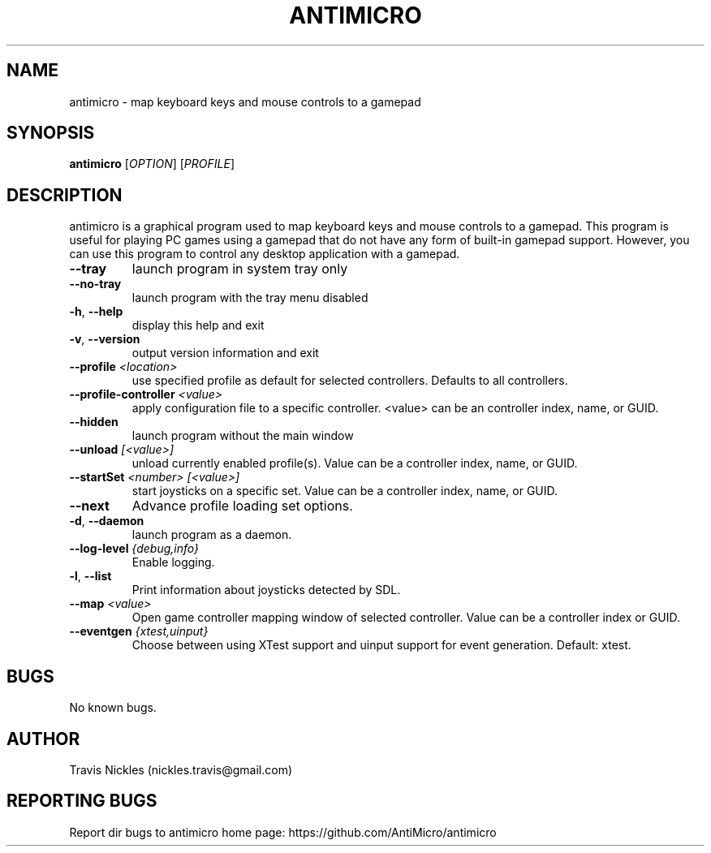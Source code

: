.\" Manpage for antimicro.
.\" Contact jeff.backus@gmail.com to correct errors or typos.
.TH ANTIMICRO "1" "10 January 2016" "antimicro 2.21" "User Commands"
.SH NAME
antimicro \- map keyboard keys and mouse controls to a gamepad
.SH SYNOPSIS
.B antimicro
[\fIOPTION\fR] [\fIPROFILE\fR]
.SH DESCRIPTION
.PP
antimicro is a graphical program used to map keyboard keys and mouse controls to a gamepad. This program is useful for playing PC games using a gamepad that do not have any form of built-in gamepad support. However, you can use this program to control any desktop application with a gamepad.
.TP
\fB\-\-tray\fR
launch program in system tray only
.TP
\fB\-\-no\-tray\fR
launch program with the tray menu disabled
.TP
\fB\-h\fR, \fB\-\-help\fR
display this help and exit
.TP
\fB\-v\fR, \fB\-\-version\fR
output version information and exit
.TP
\fB\-\-profile\fR \fI<location>\fR
use specified profile as default for selected controllers. Defaults to all controllers.
.TP
\fB\-\-profile-controller\fR \fI<value>\fR
apply configuration file to a specific controller. <value> can be an controller index, name, or GUID.
.TP
\fB\-\-hidden\fR
launch program without the main window
.TP
\fB\-\-unload\fR \fI[<value>]\fR 
unload currently enabled profile(s). Value can be a controller index, name, or GUID.
.TP
\fB\-\-startSet\fR \fI<number>\fR \fI[<value>]\fR
start joysticks on a specific set. Value can be a controller index, name, or GUID.
.TP
\fB\-\-next\fR
Advance profile loading set options.
.TP
\fB\-d\fR, \fB\-\-daemon\fR
launch program as a daemon.
.TP
\fB\-\-log\-level\fR \fI{debug,info}\fR
Enable logging.
.TP
\fB\-l\fR, \fB\-\-list\fR
Print information about joysticks detected by SDL.
.TP
\fB\-\-map\fR \fI<value>\fR
Open game controller mapping window of selected controller. Value can be a controller index or GUID.
.TP
\fB\-\-eventgen\fR \fI{xtest,uinput}\fR
Choose between using XTest support and uinput support for event generation. Default: xtest.

.SH BUGS
No known bugs.
.SH AUTHOR
Travis Nickles (nickles.travis@gmail.com)
.SH "REPORTING BUGS"
Report dir bugs to antimicro home page: https://github.com/AntiMicro/antimicro
